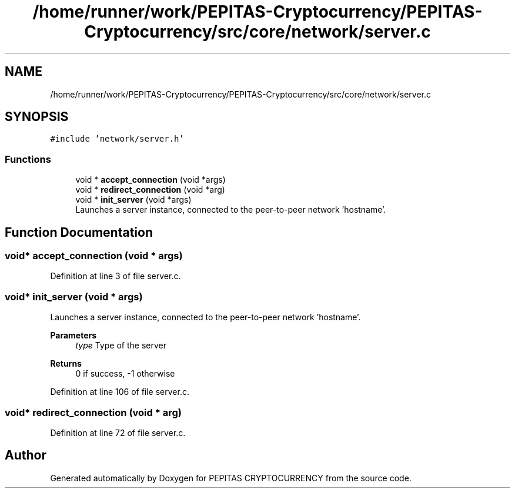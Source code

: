 .TH "/home/runner/work/PEPITAS-Cryptocurrency/PEPITAS-Cryptocurrency/src/core/network/server.c" 3 "Tue Sep 17 2024" "PEPITAS CRYPTOCURRENCY" \" -*- nroff -*-
.ad l
.nh
.SH NAME
/home/runner/work/PEPITAS-Cryptocurrency/PEPITAS-Cryptocurrency/src/core/network/server.c
.SH SYNOPSIS
.br
.PP
\fC#include 'network/server\&.h'\fP
.br

.SS "Functions"

.in +1c
.ti -1c
.RI "void * \fBaccept_connection\fP (void *args)"
.br
.ti -1c
.RI "void * \fBredirect_connection\fP (void *arg)"
.br
.ti -1c
.RI "void * \fBinit_server\fP (void *args)"
.br
.RI "Launches a server instance, connected to the peer-to-peer network 'hostname'\&. "
.in -1c
.SH "Function Documentation"
.PP 
.SS "void* accept_connection (void * args)"

.PP
Definition at line 3 of file server\&.c\&.
.SS "void* init_server (void * args)"

.PP
Launches a server instance, connected to the peer-to-peer network 'hostname'\&. 
.PP
\fBParameters\fP
.RS 4
\fItype\fP Type of the server 
.RE
.PP
\fBReturns\fP
.RS 4
0 if success, -1 otherwise 
.RE
.PP

.PP
Definition at line 106 of file server\&.c\&.
.SS "void* redirect_connection (void * arg)"

.PP
Definition at line 72 of file server\&.c\&.
.SH "Author"
.PP 
Generated automatically by Doxygen for PEPITAS CRYPTOCURRENCY from the source code\&.
